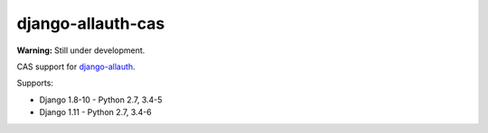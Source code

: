 ==================
django-allauth-cas
==================

.. image:: https://travis-ci.org/aureplop/django-allauth-cas.svg?branch=master
    :target: https://travis-ci.org/aureplop/django-allauth-cas

.. image:: https://coveralls.io/repos/github/aureplop/django-allauth-cas/badge.svg?branch=master
    :target: https://coveralls.io/github/aureplop/django-allauth-cas?branch=master


**Warning:** Still under development.

CAS support for django-allauth_.

Supports:

- Django 1.8-10 - Python 2.7, 3.4-5
- Django 1.11 - Python 2.7, 3.4-6


.. _django-allauth: https://www.intenct.nl/projects/django-allauth/
